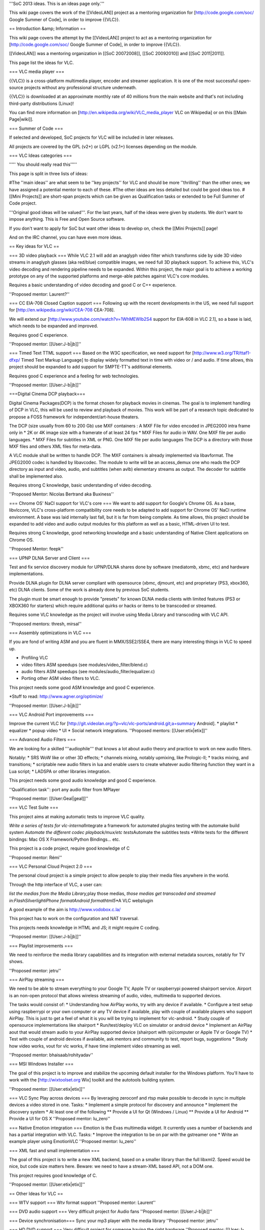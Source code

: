 '''SoC 2013 ideas. This is an ideas page only.'''

This wiki page covers the work of the [[VideoLAN]] project as a
mentoring organization for [http://code.google.com/soc/ Google Summer of
Code], in order to improve {{VLC}}.

== Introduction &amp; Information ==

This wiki page covers the attempt by the [[VideoLAN]] project to act as
a mentoring organization for [http://code.google.com/soc/ Google Summer
of Code], in order to improve {{VLC}}.

[[VideoLAN]] was a mentoring organization in [[SoC 20072008]], [[SoC
20092010]] and [[SoC 2011|2011]].

This page list the ideas for VLC.

=== VLC media player ===

{{VLC}} is a cross-platform multimedia player, encoder and streamer
application. It is one of the most successful open-source projects
without any professional structure underneath.

{{VLC}} is downloaded at an approximate monthly rate of 40 millions from
the main website and that's not including third-party distributions
(Linux)!

You can find more information on
[http://en.wikipedia.org/wiki/VLC_media_player VLC on Wikipedia] or on
this [[Main Page|wiki]].

=== Summer of Code ===

If selected and developed, SoC projects for VLC will be included in
later releases.

All projects are covered by the GPL (v2+) or LGPL (v2.1+) licenses
depending on the module.

=== VLC Ideas categories ===

''''' You should really read this'''''

This page is split in three lists of ideas:

#The ''main ideas'' are what seem to be ''key projects'' for VLC and
should be more ''thrilling'' than the other ones; we have assigned a
potential mentor to each of these. #The other ideas are less detailed
but could be good ideas too. #[[Mini Projects]] are short-span projects
which can be given as Qualification tasks or extended to be Full Summer
of Code project.

'''Original good ideas will be valued'''. For the last years, half of
the ideas were given by students. We don't want to impose anything. This
is Free and Open Source software.

If you don't want to apply for SoC but want other ideas to develop on,
check the [[Mini Projects]] page!

And on the IRC channel, you can have even more ideas.

== Key ideas for VLC ==

=== 3D video playback === While VLC 2.1 will add an anaglyph video
filter which transforms side by side 3D video streams in anaglyph
glasses (aka red/blue) compatible images, we need full 3D playback
support. To achieve this, VLC's video decoding and rendering pipeline
needs to be expanded. Within this project, the major goal is to achieve
a working prototype on any of the supported platforms and merge-able
patches against VLC's core modules.

Requires a basic understanding of video decoding and good C or C++
experience.

''Proposed mentor: Laurent?''

=== CC EIA-708 Closed Caption support === Following up with the recent
developments in the US, we need full support for
[http://en.wikipedia.org/wiki/CEA-708 CEA-708].

We will extend our [http://www.youtube.com/watch?v=1WhMEWIb2S4 support
for EIA-608 in VLC 2.1], so a base is laid, which needs to be expanded
and improved.

Requires good C experience.

''Proposed mentor: [[User:J-b|jb]]''

=== Timed Text TTML support === Based on the W3C specification, we need
support for [http://www.w3.org/TR/ttaf1-dfxp/ Timed Text Markup
Language] to display widely formatted text in time with video or / and
audio. If time allows, this project should be expanded to add support
for SMPTE-TT's additional elements.

Requires good C experience and a feeling for web technologies.

''Proposed mentor: [[User:J-b|jb]]''

===Digital Cinema DCP playback===

Digital Cinema Packages(DCP) is the format chosen for playback movies in
cinemas. The goal is to implement handling of DCP in VLC, this will be
used to review and playback of movies. This work will be part of a
research topic dedicated to propose a FOSS framework for
independent/art-house theaters.

The DCP (size usually from 60 to 200 Gb) use MXF containers : A MXF File
for video encoded in JPEG2000 intra frame only in \* 2K or 4K image size
with a framerate of at least 24 fps \* MXF Files for audio in WAV. One
MXF file per audio languages. \* MXF Files for subtitles in XML or PNG.
One MXF file per audio languages The DCP is a directory with those MXF
files and others XML files for meta-data.

A VLC module shall be written to handle DCP. The MXF containers is
already implemented via libavformat. The JPEG2000 codec is handled by
libavcodec. The module to write will be an access_demux one who reads
the DCP directory as input and video, audio, and subtitles (when avlb)
elementary streams as output. The decoder for subtitle shall be
implemented also.

Requires strong C knowledge, basic understanding of video decoding.

''Proposed Mentor: Nicolas Bertrand aka Buxiness''

=== Chrome OS' NaCl support for VLC's core === We want to add support
for Google's Chrome OS. As a base, libvlccore, VLC's cross-platform
compatibility core needs to be adapted to add support for Chrome OS'
NaCl runtime environment. A base was laid internally last fall, but it
is far from being complete. As time allows, this project should be
expanded to add video and audio output modules for this platform as well
as a basic, HTML-driven UI to test.

Requires strong C knowledge, good networking knowledge and a basic
understanding of Native Client applications on Chrome OS.

''Proposed Mentor: feepk''

=== UPNP DLNA Server and Client ===

Test and fix service discovery module for UPNP/DLNA shares done by
software (mediatomb, xbmc, etc) and hardware implementations.

Provide DLNA plugin for DLNA server compliant with opensource (xbmc,
djmount, etc) and proprietary (PS3, xbox360, etc) DLNA clients. Some of
the work is already done by previous SoC students.

The plugin must be smart enough to provide "presets" for known DLNA
media clients with limited features (PS3 or XBOX360 for starters) which
require additional quirks or hacks or items to be transcoded or
streamed.

Requires some VLC knowledge as the project will involve using Media
Library and transcoding with VLC API.

''Proposed mentors: thresh, mirsal''

=== Assembly optimizations in VLC ===

If you are fond of writing ASM and you are fluent in MMX/SSE2/SSE4,
there are many interesting things in VLC to speed up.

-  Profiling VLC
-  video filters ASM speedups (see modules/video_filter/blend.c)
-  audio filters ASM speedups (see modules/audio_filter/equalizer.c)
-  Porting other ASM video filters to VLC.

This project needs some good ASM knowledge and good C experience.

\*Stuff to read: http://www.agner.org/optimize/

''Proposed mentor: [[User:J-b|jb]]''

=== VLC Android Port improvements ===

Improve the current VLC for
[http://git.videolan.org/?p=vlc/vlc-ports/android.git;a=summary
Android]. \* playlist \* equalizer \* popup video \* UI \* Social
network integrations. ''Proposed mentors: [[User:etix|etix]]''

=== Advanced Audio Filters ===

We are looking for a skilled '''audiophile''' that knows a lot about
audio theory and practice to work on new audio filters.

Notably: \* SRS WoW like or other 3D effects; \* channels mixing,
notably upmixing, like Prologic-II; \* tracks mixing, and transitions;
\* scriptable new audio filters in lua and enable users to create
whatever audio filtering function they want in a Lua script; \* LADSPA
or other libraries integration.

This project needs some good audio knowledge and good C experience.

''Qualification task'': port any audio filter from MPlayer

''Proposed mentor: [[User:Geal|geal]]''

=== VLC Test Suite ===

This project aims at making automatic tests to improve VLC quality.

*Write a series of tests for vlc-internal*\ Integrate a framework for
automated plugins testing with the automake build system *Automate the
different codec playback/mux/etc tests*\ Automate the subtitles tests
\*Write tests for the different bindings: Mac OS X Framework/Python
Bindings... etc.

This project is a code project, require good knowledge of C

''Proposed mentor: Rémi''

=== VLC Personal Cloud Project 2.0 ===

The personal cloud project is a simple project to allow people to play
their media files anywhere in the world.

Through the http interface of VLC, a user can:

*list the medias from the Media Library,*\ play those medias, *those
medias get transcoded and streamed in:FlashSilverlightiPhone
formatAndroid formathtml5*\ \*A VLC webplugin

A good example of the aim is http://www.vodobox.c.la/

This project has to work on the configuration and NAT traversal.

This projects needs knowledge in HTML and JS; it might require C coding.

''Proposed mentor: [[User:J-b|jb]]''

=== Playlist improvements ===

We need to reinforce the media library capabilities and its integration
with external metadata sources, notably for TV shows.

''Proposed mentor: jetru''

=== AirPlay streaming ===

We need to be able to stream everything to your Google TV, Apple TV or
raspberrypi powered shairport service. Airport is an non-open protocol
that allows wireless streaming of audio, video, multimedia to supported
devices.

The tasks would consist of: \* Understanding how AirPlay works, try with
any device if available. \* Configure a test setup using raspberrypi or
your own computer or any TV device if available, play with couple of
available players who support AirPlay. This is just to get a feel of
what it is you will be trying to implement for vlc-android. \* Study
couple of opensource implementations like shairport \* Run/test/deploy
VLC on simulator or android device \* Implement an AirPlay aout that
would stream audio to your AirPlay supported device (shairport with
rpi/computer or Apple TV or Google TV) \* Test with couple of android
devices if available, ask mentors and community to test, report bugs,
suggestions \* Study how video works, vout for vlc works, if have time
implement video streaming as well.

''Proposed mentor: bhaisaab/rohityadav''

=== MSI Windows Installer ===

The goal of this project is to improve and stabilize the upcoming
default installer for the Windows platform. You'll have to work with the
[http://wixtoolset.org Wix] toolkit and the autotools building system.

''Proposed mentor: [[User:etix|etix]]''

=== VLC Sync Play across devices === By leveraging zeroconf and rtsp
make possible to decode in sync in multiple devices a video stored in
one. Tasks: \* Implement a simple protocol for discovery and announce \*
Implement the discovery system \* At least one of the following \*\*
Provide a UI for Qt (Windows / Linux) \*\* Provide a UI for Android \*\*
Provide a UI for OS X ''Proposed mentor: lu_zero''

=== Native Emotion integration === Emotion is the Evas multimedia
widget. It currently uses a number of backends and has a partial
integration with VLC. Tasks: \* Improve the integration to be on par
with the gstreamer one \* Write an example player using EmotionVLC
''Proposed mentor: lu_zero''

=== XML fast and small implementation ===

The goal of this project is to write a new XML backend, based on a
smaller library than the full libxml2. Speed would be nice, but code
size matters here. Beware: we need to have a stream-XML based API, not a
DOM one.

This project requires good knowledge of C.

''Proposed mentor: [[User:etix|etix]]''

== Other Ideas for VLC ==

=== WTV support === Wtv format support ''Proposed mentor: Laurent''

=== DVD audio support === Very difficult project for Audio fans
''Proposed mentor: [[User:J-b|jb]]''

=== Device synchronisation=== Sync your mp3 player with the media
library ''Proposed mentor: jetru''

=== HD DVD support === Very difficult project for someone having the
right hardware ''Proposed mentor: [[User:J-b|jb]]''

=== Multi-Angle DVD support === We need multi-angle DVD support
''Proposed mentor: Meuuh''

=== VLM UI for the Mac OS X interface === Implement an easy-to-use, yet
customizable and complete UI for the VideoLAN Media Manager, which
allows VLC to stream multiple unicast, multicast and Video-on-Demand
streams within a single instance. You will need a Mac running OS X 10.6
or later and Cocoa programming experience. A basic understanding of
media streams is definitely preferable. Note that this task is too small
for an entire summer and should be combined with another topic.
''Proposed mentor: [[User:Fkuehne|feepk]]''

=== Improve messages display === When VLC has a problem opening or
playing files it shows a messages window on top of the player with the
error. This can be annoying if the screen is being controlled remotely
as the user has to manually dismiss the message. There are various ways
this could be improved: #Update UI so that messages window will
auto-dismiss after x seconds unless it is clicked on (this could be
optional behaviour). Clicking on the window would cancel the countdown.
If the window was selected from the menu, it would not auto-dismiss.
#Mac OS: Display messages using notification system (if available).
Clicking on the notification would open the messages window. Suggested
by : Confused Vorlon. ''Proposed mentor: [[User:Fkuehne|feepk]]''

=== BD-J / BD-Live VLC integration ===

This is a project to work on Bly-Ray menus and interactivity
improvements.

This project requires a correct C and Java knowledge

Proposed mentor: hpi and [[User:J-b|j-b]].

=== Support for HTTP Dynamic Streaming (F4M) ===

We need to be able to read Flash Media Manifests (also known as F4M)
according to this spec.

Proposed mentor: fyhuel

=== Porting Audio Filters ===

We are looking for a skilled '''audiophile''' that knows a lot about
audio theory and practice: \* to port open source algorithm for audio
filters to VLC.

This project needs some good audio knowledge and good C experience.

''Proposed mentor: [[User:Geal|geal]]''

{{GSoC}}

[[Category:SoC]]
